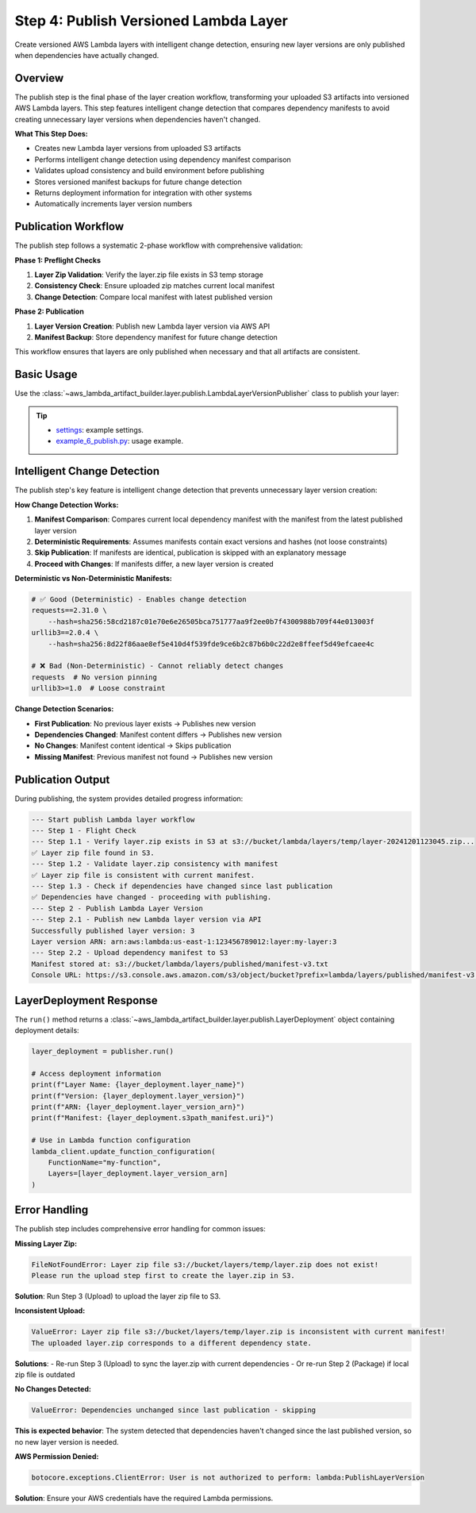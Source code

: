 .. _Layer-Step-4:

Step 4: Publish Versioned Lambda Layer
==============================================================================
Create versioned AWS Lambda layers with intelligent change detection, ensuring new layer versions are only published when dependencies have actually changed.


Overview
------------------------------------------------------------------------------
The publish step is the final phase of the layer creation workflow, transforming your uploaded S3 artifacts into versioned AWS Lambda layers. This step features intelligent change detection that compares dependency manifests to avoid creating unnecessary layer versions when dependencies haven't changed.

**What This Step Does:**

- Creates new Lambda layer versions from uploaded S3 artifacts
- Performs intelligent change detection using dependency manifest comparison
- Validates upload consistency and build environment before publishing
- Stores versioned manifest backups for future change detection
- Returns deployment information for integration with other systems
- Automatically increments layer version numbers


Publication Workflow
------------------------------------------------------------------------------
The publish step follows a systematic 2-phase workflow with comprehensive validation:

**Phase 1: Preflight Checks**

1. **Layer Zip Validation**: Verify the layer.zip file exists in S3 temp storage
2. **Consistency Check**: Ensure uploaded zip matches current local manifest  
3. **Change Detection**: Compare local manifest with latest published version

**Phase 2: Publication**

1. **Layer Version Creation**: Publish new Lambda layer version via AWS API
2. **Manifest Backup**: Store dependency manifest for future change detection

This workflow ensures that layers are only published when necessary and that all artifacts are consistent.


Basic Usage
------------------------------------------------------------------------------
Use the :class:`~aws_lambda_artifact_builder.layer.publish.LambdaLayerVersionPublisher` class to publish your layer:

.. tip::

    - `settings <https://github.com/MacHu-GWU/aws_lambda_artifact_builder-project/blob/main/example_repo/settings.py>`_: example settings.
    - `example_6_publish.py <https://github.com/MacHu-GWU/aws_lambda_artifact_builder-project/blob/main/example_repo/example_6_publish.py>`_: usage example.


Intelligent Change Detection
------------------------------------------------------------------------------
The publish step's key feature is intelligent change detection that prevents unnecessary layer version creation:

**How Change Detection Works:**

1. **Manifest Comparison**: Compares current local dependency manifest with the manifest from the latest published layer version
2. **Deterministic Requirements**: Assumes manifests contain exact versions and hashes (not loose constraints)
3. **Skip Publication**: If manifests are identical, publication is skipped with an explanatory message
4. **Proceed with Changes**: If manifests differ, a new layer version is created

**Deterministic vs Non-Deterministic Manifests:**

.. code-block:: text

    # ✅ Good (Deterministic) - Enables change detection
    requests==2.31.0 \
        --hash=sha256:58cd2187c01e70e6e26505bca751777aa9f2ee0b7f4300988b709f44e013003f
    urllib3==2.0.4 \
        --hash=sha256:8d22f86aae8ef5e410d4f539fde9ce6b2c87b6b0c22d2e8ffeef5d49efcaee4c

    # ❌ Bad (Non-Deterministic) - Cannot reliably detect changes  
    requests  # No version pinning
    urllib3>=1.0  # Loose constraint

**Change Detection Scenarios:**

- **First Publication**: No previous layer exists → Publishes new version
- **Dependencies Changed**: Manifest content differs → Publishes new version  
- **No Changes**: Manifest content identical → Skips publication
- **Missing Manifest**: Previous manifest not found → Publishes new version


Publication Output
------------------------------------------------------------------------------
During publishing, the system provides detailed progress information:

.. code-block:: text

    --- Start publish Lambda layer workflow
    --- Step 1 - Flight Check
    --- Step 1.1 - Verify layer.zip exists in S3 at s3://bucket/lambda/layers/temp/layer-20241201123045.zip...
    ✅ Layer zip file found in S3.
    --- Step 1.2 - Validate layer.zip consistency with manifest
    ✅ Layer zip file is consistent with current manifest.
    --- Step 1.3 - Check if dependencies have changed since last publication
    ✅ Dependencies have changed - proceeding with publishing.
    --- Step 2 - Publish Lambda Layer Version
    --- Step 2.1 - Publish new Lambda layer version via API
    Successfully published layer version: 3
    Layer version ARN: arn:aws:lambda:us-east-1:123456789012:layer:my-layer:3
    --- Step 2.2 - Upload dependency manifest to S3
    Manifest stored at: s3://bucket/lambda/layers/published/manifest-v3.txt
    Console URL: https://s3.console.aws.amazon.com/s3/object/bucket?prefix=lambda/layers/published/manifest-v3.txt


LayerDeployment Response
------------------------------------------------------------------------------
The ``run()`` method returns a :class:`~aws_lambda_artifact_builder.layer.publish.LayerDeployment` object containing deployment details:

.. code-block:: python

    layer_deployment = publisher.run()
    
    # Access deployment information
    print(f"Layer Name: {layer_deployment.layer_name}")
    print(f"Version: {layer_deployment.layer_version}")  
    print(f"ARN: {layer_deployment.layer_version_arn}")
    print(f"Manifest: {layer_deployment.s3path_manifest.uri}")

    # Use in Lambda function configuration
    lambda_client.update_function_configuration(
        FunctionName="my-function",
        Layers=[layer_deployment.layer_version_arn]
    )


Error Handling
------------------------------------------------------------------------------
The publish step includes comprehensive error handling for common issues:

**Missing Layer Zip:**

.. code-block:: text

    FileNotFoundError: Layer zip file s3://bucket/layers/temp/layer.zip does not exist!
    Please run the upload step first to create the layer.zip in S3.

**Solution**: Run Step 3 (Upload) to upload the layer zip file to S3.

**Inconsistent Upload:**

.. code-block:: text

    ValueError: Layer zip file s3://bucket/layers/temp/layer.zip is inconsistent with current manifest!
    The uploaded layer.zip corresponds to a different dependency state.

**Solutions**:
- Re-run Step 3 (Upload) to sync the layer.zip with current dependencies
- Or re-run Step 2 (Package) if local zip file is outdated

**No Changes Detected:**

.. code-block:: text

    ValueError: Dependencies unchanged since last publication - skipping

**This is expected behavior**: The system detected that dependencies haven't changed since the last published version, so no new layer version is needed.

**AWS Permission Denied:**

.. code-block:: text

    botocore.exceptions.ClientError: User is not authorized to perform: lambda:PublishLayerVersion

**Solution**: Ensure your AWS credentials have the required Lambda permissions.
